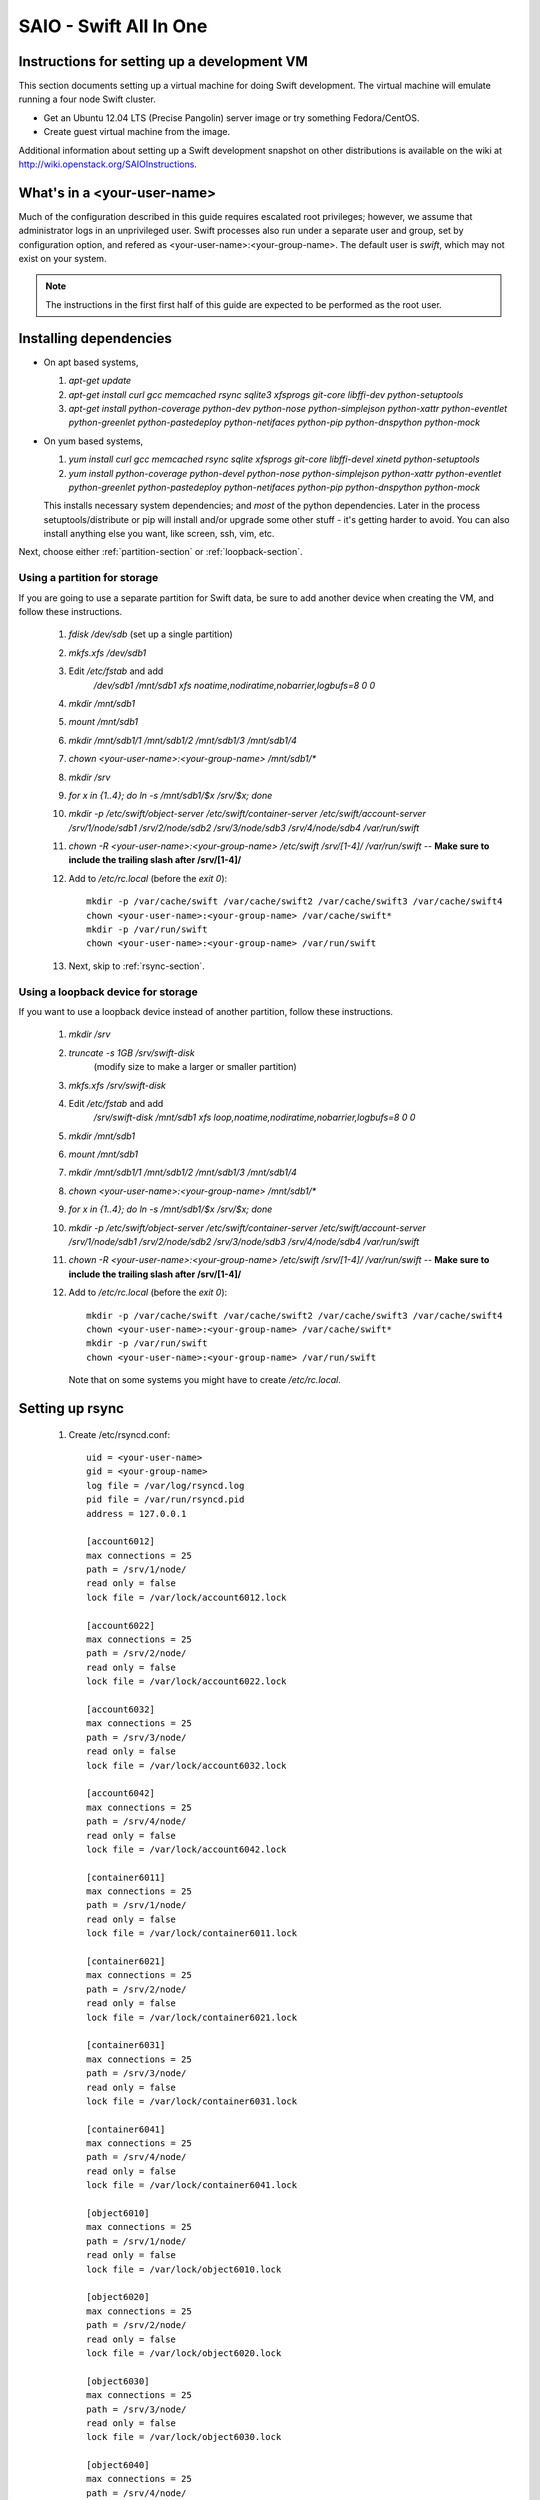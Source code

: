 =======================
SAIO - Swift All In One
=======================

---------------------------------------------
Instructions for setting up a development VM
---------------------------------------------

This section documents setting up a virtual machine for doing Swift development.
The virtual machine will emulate running a four node Swift cluster.

* Get an Ubuntu 12.04 LTS (Precise Pangolin) server image or try something Fedora/CentOS.

* Create guest virtual machine from the image.

Additional information about setting up a Swift development snapshot on other distributions is
available on the wiki at http://wiki.openstack.org/SAIOInstructions.

----------------------------
What's in a <your-user-name>
----------------------------

Much of the configuration described in this guide requires escalated root
privileges; however, we assume that administrator logs in an unprivileged
user. Swift processes also run under a separate user and group, set by
configuration option, and refered as <your-user-name>:<your-group-name>.
The default user is `swift`, which may not exist on your system.

.. note::

    The instructions in the first first half of this guide are expected to be
    performed as the root user.

-----------------------
Installing dependencies
-----------------------

* On apt based systems,

  #. `apt-get update`
  #. `apt-get install curl gcc memcached rsync sqlite3 xfsprogs git-core libffi-dev python-setuptools`
  #. `apt-get install python-coverage python-dev python-nose python-simplejson
     python-xattr python-eventlet python-greenlet python-pastedeploy
     python-netifaces python-pip python-dnspython python-mock`

* On yum based systems,

  #. `yum install curl gcc memcached rsync sqlite xfsprogs git-core libffi-devel xinetd python-setuptools`
  #. `yum install python-coverage python-devel python-nose python-simplejson
     python-xattr python-eventlet python-greenlet python-pastedeploy
     python-netifaces python-pip python-dnspython python-mock`

  This installs necessary system dependencies; and *most* of the python
  dependencies.  Later in the process setuptools/distribute or pip will
  install and/or upgrade some other stuff - it's getting harder to avoid.
  You can also install anything else you want, like screen, ssh, vim, etc.

Next, choose either :ref:`partition-section` or :ref:`loopback-section`.

.. _partition-section:

Using a partition for storage
=============================

If you are going to use a separate partition for Swift data, be sure to add
another device when creating the VM, and follow these instructions.

  #. `fdisk /dev/sdb` (set up a single partition)
  #. `mkfs.xfs /dev/sdb1`
  #. Edit `/etc/fstab` and add
       `/dev/sdb1 /mnt/sdb1 xfs noatime,nodiratime,nobarrier,logbufs=8 0 0`
  #. `mkdir /mnt/sdb1`
  #. `mount /mnt/sdb1`
  #. `mkdir /mnt/sdb1/1 /mnt/sdb1/2 /mnt/sdb1/3 /mnt/sdb1/4`
  #. `chown <your-user-name>:<your-group-name> /mnt/sdb1/*`
  #. `mkdir /srv`
  #. `for x in {1..4}; do ln -s /mnt/sdb1/$x /srv/$x; done`
  #. `mkdir -p /etc/swift/object-server /etc/swift/container-server /etc/swift/account-server /srv/1/node/sdb1 /srv/2/node/sdb2 /srv/3/node/sdb3 /srv/4/node/sdb4 /var/run/swift`
  #. `chown -R <your-user-name>:<your-group-name> /etc/swift /srv/[1-4]/ /var/run/swift` -- **Make sure to include the trailing slash after /srv/[1-4]/**
  #. Add to `/etc/rc.local` (before the `exit 0`)::

        mkdir -p /var/cache/swift /var/cache/swift2 /var/cache/swift3 /var/cache/swift4
        chown <your-user-name>:<your-group-name> /var/cache/swift*
        mkdir -p /var/run/swift
        chown <your-user-name>:<your-group-name> /var/run/swift
  #. Next, skip to :ref:`rsync-section`.


.. _loopback-section:

Using a loopback device for storage
===================================

If you want to use a loopback device instead of another partition, follow these instructions.

  #. `mkdir /srv`
  #. `truncate -s 1GB /srv/swift-disk`
       (modify size to make a larger or smaller partition)
  #. `mkfs.xfs /srv/swift-disk`
  #. Edit `/etc/fstab` and add
       `/srv/swift-disk /mnt/sdb1 xfs loop,noatime,nodiratime,nobarrier,logbufs=8 0 0`
  #. `mkdir /mnt/sdb1`
  #. `mount /mnt/sdb1`
  #. `mkdir /mnt/sdb1/1 /mnt/sdb1/2 /mnt/sdb1/3 /mnt/sdb1/4`
  #. `chown <your-user-name>:<your-group-name> /mnt/sdb1/*`
  #. `for x in {1..4}; do ln -s /mnt/sdb1/$x /srv/$x; done`
  #. `mkdir -p /etc/swift/object-server /etc/swift/container-server /etc/swift/account-server /srv/1/node/sdb1 /srv/2/node/sdb2 /srv/3/node/sdb3 /srv/4/node/sdb4 /var/run/swift`
  #. `chown -R <your-user-name>:<your-group-name> /etc/swift /srv/[1-4]/ /var/run/swift` -- **Make sure to include the trailing slash after /srv/[1-4]/**
  #. Add to `/etc/rc.local` (before the `exit 0`)::

        mkdir -p /var/cache/swift /var/cache/swift2 /var/cache/swift3 /var/cache/swift4
        chown <your-user-name>:<your-group-name> /var/cache/swift*
        mkdir -p /var/run/swift
        chown <your-user-name>:<your-group-name> /var/run/swift

     Note that on some systems you might have to create `/etc/rc.local`.

.. _rsync-section:

----------------
Setting up rsync
----------------

  #. Create /etc/rsyncd.conf::

        uid = <your-user-name>
        gid = <your-group-name>
        log file = /var/log/rsyncd.log
        pid file = /var/run/rsyncd.pid
        address = 127.0.0.1

        [account6012]
        max connections = 25
        path = /srv/1/node/
        read only = false
        lock file = /var/lock/account6012.lock

        [account6022]
        max connections = 25
        path = /srv/2/node/
        read only = false
        lock file = /var/lock/account6022.lock

        [account6032]
        max connections = 25
        path = /srv/3/node/
        read only = false
        lock file = /var/lock/account6032.lock

        [account6042]
        max connections = 25
        path = /srv/4/node/
        read only = false
        lock file = /var/lock/account6042.lock

        [container6011]
        max connections = 25
        path = /srv/1/node/
        read only = false
        lock file = /var/lock/container6011.lock

        [container6021]
        max connections = 25
        path = /srv/2/node/
        read only = false
        lock file = /var/lock/container6021.lock

        [container6031]
        max connections = 25
        path = /srv/3/node/
        read only = false
        lock file = /var/lock/container6031.lock

        [container6041]
        max connections = 25
        path = /srv/4/node/
        read only = false
        lock file = /var/lock/container6041.lock

        [object6010]
        max connections = 25
        path = /srv/1/node/
        read only = false
        lock file = /var/lock/object6010.lock

        [object6020]
        max connections = 25
        path = /srv/2/node/
        read only = false
        lock file = /var/lock/object6020.lock

        [object6030]
        max connections = 25
        path = /srv/3/node/
        read only = false
        lock file = /var/lock/object6030.lock

        [object6040]
        max connections = 25
        path = /srv/4/node/
        read only = false
        lock file = /var/lock/object6040.lock

  #. On Ubuntu, edit the following line in `/etc/default/rsync`::

        RSYNC_ENABLE=true

     On Fedora, edit the following line in `/etc/xinetd.d/rsync`::

        disable = no

  #. On platforms with SELinux in `Enforcing` mode, either set to `Permissive`::

        setenforce Permissive

     Or just allow rsync full access::

        setsebool -P rsync_full_access 1

  #. On Ubuntu, run `service rsync restart`

     On Fedora, run::

        systemctl enable rsyncd.service
        systemctl start rsyncd.service

     On other xinetd based systems run `service xinetd restart`.

  #. Verify rsync is accepting connections for all servers::

        rsync rsync://pub@localhost/

------------------
Starting memcached
------------------

On non-Ubuntu distros you need to ensure memcached is running:

  * `service memcached start`
  * `chkconfig memcached on`

or:

  * `systemctl enable memcached.service`
  * `systemctl start memcached.service`

The tempauth middleware stores tokens in memcached. If memcached is not
running, tokens cannot be validated, and accessing Swift becomes impossible.

---------------------------------------------------
Optional: Setting up rsyslog for individual logging
---------------------------------------------------

  #. Create /etc/rsyslog.d/10-swift.conf::

      # Uncomment the following to have a log containing all logs together
      #local1,local2,local3,local4,local5.*   /var/log/swift/all.log

      # Uncomment the following to have hourly proxy logs for stats processing
      #$template HourlyProxyLog,"/var/log/swift/hourly/%$YEAR%%$MONTH%%$DAY%%$HOUR%"
      #local1.*;local1.!notice ?HourlyProxyLog

      local1.*;local1.!notice /var/log/swift/proxy.log
      local1.notice           /var/log/swift/proxy.error
      local1.*                ~

      local2.*;local2.!notice /var/log/swift/storage1.log
      local2.notice           /var/log/swift/storage1.error
      local2.*                ~

      local3.*;local3.!notice /var/log/swift/storage2.log
      local3.notice           /var/log/swift/storage2.error
      local3.*                ~

      local4.*;local4.!notice /var/log/swift/storage3.log
      local4.notice           /var/log/swift/storage3.error
      local4.*                ~

      local5.*;local5.!notice /var/log/swift/storage4.log
      local5.notice           /var/log/swift/storage4.error
      local5.*                ~

  #. Edit /etc/rsyslog.conf and make the following change::

      $PrivDropToGroup adm

  #. `mkdir -p /var/log/swift/hourly`

  #. On Ubuntu:

  #. `chown -R syslog.adm /var/log/swift`
  #. `chmod -R g+w /var/log/swift`
  #. `service rsyslog restart`

  #. On Fedora:
  #. `chown -R root:adm /var/log/swift`
  #. `chmod -R g+w /var/log/swift`
  #. `systemctl restart rsyslog.service`


.. note::

    Starting here, from this point on, all instructions are expected to be
    performed as the unprivledged user you selected as <your-user-name>.


----------------
Getting the code
----------------

  #. Check out the python-swiftclient repo
       `git clone https://github.com/openstack/python-swiftclient.git`
  #. Build a development installation of python-swiftclient
       `cd ~/python-swiftclient; sudo python setup.py develop; cd -`
  #. Check out the swift repo
       `git clone https://github.com/openstack/swift.git`
  #. Build a development installation of swift
       `cd ~/swift; sudo python setup.py develop; cd -`
  #. Install swift's test dependencies
       `sudo pip install -r swift/test-requirements.txt`

Fedora 19 or later users might have to perform the following if development
installation of swift fails::

        sudo pip install -U xattr dnspython

---------------------
Configuring each node
---------------------

Sample configuration files are provided with all defaults in line-by-line comments.

  #. Create `/etc/swift/proxy-server.conf`::

        [DEFAULT]
        bind_port = 8080
        workers = 1
        user = <your-user-name>
        log_facility = LOG_LOCAL1
        eventlet_debug = true

        [pipeline:main]
        # Yes, proxy-logging appears twice. This is not a mistake.
        pipeline = healthcheck proxy-logging cache tempauth proxy-logging proxy-server

        [app:proxy-server]
        use = egg:swift#proxy
        allow_account_management = true
        account_autocreate = true

        [filter:tempauth]
        use = egg:swift#tempauth
        user_admin_admin = admin .admin .reseller_admin
        user_test_tester = testing .admin
        user_test2_tester2 = testing2 .admin
        user_test_tester3 = testing3

        [filter:healthcheck]
        use = egg:swift#healthcheck

        [filter:cache]
        use = egg:swift#memcache

        [filter:proxy-logging]
        use = egg:swift#proxy_logging

  #. Create `/etc/swift/swift.conf`::

        [swift-hash]
        # random unique strings that can never change (DO NOT LOSE)
        swift_hash_path_prefix = changeme
        swift_hash_path_suffix = changeme

  #. Create `/etc/swift/account-server/1.conf`::

        [DEFAULT]
        devices = /srv/1/node
        mount_check = false
        disable_fallocate = true
        bind_port = 6012
        workers = 1
        user = <your-user-name>
        log_facility = LOG_LOCAL2
        recon_cache_path = /var/cache/swift
        eventlet_debug = true

        [pipeline:main]
        pipeline = recon account-server

        [app:account-server]
        use = egg:swift#account

        [filter:recon]
        use = egg:swift#recon

        [account-replicator]
        vm_test_mode = yes

        [account-auditor]

        [account-reaper]

  #. Create `/etc/swift/account-server/2.conf`::

        [DEFAULT]
        devices = /srv/2/node
        mount_check = false
        disable_fallocate = true
        bind_port = 6022
        workers = 1
        user = <your-user-name>
        log_facility = LOG_LOCAL3
        recon_cache_path = /var/cache/swift2
        eventlet_debug = true

        [pipeline:main]
        pipeline = recon account-server

        [app:account-server]
        use = egg:swift#account

        [filter:recon]
        use = egg:swift#recon

        [account-replicator]
        vm_test_mode = yes

        [account-auditor]

        [account-reaper]

  #. Create `/etc/swift/account-server/3.conf`::

        [DEFAULT]
        devices = /srv/3/node
        mount_check = false
        disable_fallocate = true
        bind_port = 6032
        workers = 1
        user = <your-user-name>
        log_facility = LOG_LOCAL4
        recon_cache_path = /var/cache/swift3
        eventlet_debug = true

        [pipeline:main]
        pipeline = recon account-server

        [app:account-server]
        use = egg:swift#account

        [filter:recon]
        use = egg:swift#recon

        [account-replicator]
        vm_test_mode = yes

        [account-auditor]

        [account-reaper]

  #. Create `/etc/swift/account-server/4.conf`::

        [DEFAULT]
        devices = /srv/4/node
        mount_check = false
        disable_fallocate = true
        bind_port = 6042
        workers = 1
        user = <your-user-name>
        log_facility = LOG_LOCAL5
        recon_cache_path = /var/cache/swift4
        eventlet_debug = true

        [pipeline:main]
        pipeline = recon account-server

        [app:account-server]
        use = egg:swift#account

        [filter:recon]
        use = egg:swift#recon

        [account-replicator]
        vm_test_mode = yes

        [account-auditor]

        [account-reaper]

  #. Create `/etc/swift/container-server/1.conf`::

        [DEFAULT]
        devices = /srv/1/node
        mount_check = false
        disable_fallocate = true
        bind_port = 6011
        workers = 1
        user = <your-user-name>
        log_facility = LOG_LOCAL2
        recon_cache_path = /var/cache/swift
        eventlet_debug = true

        [pipeline:main]
        pipeline = recon container-server

        [app:container-server]
        use = egg:swift#container

        [filter:recon]
        use = egg:swift#recon

        [container-replicator]
        vm_test_mode = yes

        [container-updater]

        [container-auditor]

        [container-sync]

  #. Create `/etc/swift/container-server/2.conf`::

        [DEFAULT]
        devices = /srv/2/node
        mount_check = false
        disable_fallocate = true
        bind_port = 6021
        workers = 1
        user = <your-user-name>
        log_facility = LOG_LOCAL3
        recon_cache_path = /var/cache/swift2
        eventlet_debug = true

        [pipeline:main]
        pipeline = recon container-server

        [app:container-server]
        use = egg:swift#container

        [filter:recon]
        use = egg:swift#recon

        [container-replicator]
        vm_test_mode = yes

        [container-updater]

        [container-auditor]

        [container-sync]

  #. Create `/etc/swift/container-server/3.conf`::

        [DEFAULT]
        devices = /srv/3/node
        mount_check = false
        disable_fallocate = true
        bind_port = 6031
        workers = 1
        user = <your-user-name>
        log_facility = LOG_LOCAL4
        recon_cache_path = /var/cache/swift3
        eventlet_debug = true

        [pipeline:main]
        pipeline = recon container-server

        [app:container-server]
        use = egg:swift#container

        [filter:recon]
        use = egg:swift#recon

        [container-replicator]
        vm_test_mode = yes

        [container-updater]

        [container-auditor]

        [container-sync]

  #. Create `/etc/swift/container-server/4.conf`::

        [DEFAULT]
        devices = /srv/4/node
        mount_check = false
        disable_fallocate = true
        bind_port = 6041
        workers = 1
        user = <your-user-name>
        log_facility = LOG_LOCAL5
        recon_cache_path = /var/cache/swift4
        eventlet_debug = true

        [pipeline:main]
        pipeline = recon container-server

        [app:container-server]
        use = egg:swift#container

        [filter:recon]
        use = egg:swift#recon

        [container-replicator]
        vm_test_mode = yes

        [container-updater]

        [container-auditor]

        [container-sync]


  #. Create `/etc/swift/object-server/1.conf`::

        [DEFAULT]
        devices = /srv/1/node
        mount_check = false
        disable_fallocate = true
        bind_port = 6010
        workers = 1
        user = <your-user-name>
        log_facility = LOG_LOCAL2
        recon_cache_path = /var/cache/swift
        eventlet_debug = true

        [pipeline:main]
        pipeline = recon object-server

        [app:object-server]
        use = egg:swift#object

        [filter:recon]
        use = egg:swift#recon

        [object-replicator]
        vm_test_mode = yes

        [object-updater]

        [object-auditor]

  #. Create `/etc/swift/object-server/2.conf`::

        [DEFAULT]
        devices = /srv/2/node
        mount_check = false
        disable_fallocate = true
        bind_port = 6020
        workers = 1
        user = <your-user-name>
        log_facility = LOG_LOCAL3
        recon_cache_path = /var/cache/swift2
        eventlet_debug = true

        [pipeline:main]
        pipeline = recon object-server

        [app:object-server]
        use = egg:swift#object

        [filter:recon]
        use = egg:swift#recon

        [object-replicator]
        vm_test_mode = yes

        [object-updater]

        [object-auditor]

  #. Create `/etc/swift/object-server/3.conf`::

        [DEFAULT]
        devices = /srv/3/node
        mount_check = false
        disable_fallocate = true
        bind_port = 6030
        workers = 1
        user = <your-user-name>
        log_facility = LOG_LOCAL4
        recon_cache_path = /var/cache/swift3
        eventlet_debug = true

        [pipeline:main]
        pipeline = recon object-server

        [app:object-server]
        use = egg:swift#object

        [filter:recon]
        use = egg:swift#recon

        [object-replicator]
        vm_test_mode = yes

        [object-updater]

        [object-auditor]

  #. Create `/etc/swift/object-server/4.conf`::

        [DEFAULT]
        devices = /srv/4/node
        mount_check = false
        disable_fallocate = true
        bind_port = 6040
        workers = 1
        user = <your-user-name>
        log_facility = LOG_LOCAL5
        recon_cache_path = /var/cache/swift4
        eventlet_debug = true

        [pipeline:main]
        pipeline = recon object-server

        [app:object-server]
        use = egg:swift#object

        [filter:recon]
        use = egg:swift#recon

        [object-replicator]
        vm_test_mode = yes

        [object-updater]

        [object-auditor]

  #. Update <your-user-name>::

        find /etc/swift/ -name \*.conf | xargs sed -i "s/<your-user-name>/${USER}/"

------------------------------------
Setting up scripts for running Swift
------------------------------------

  #. `mkdir ~/bin`

  #. Create `~/bin/resetswift`.

     If you are using a loopback device substitute `/dev/sdb1` with
     `/srv/swift-disk` in the `mkfs` step.

     If you did not set up rsyslog for individual logging, remove the `find
     /var/log/swift...` line.

     On Fedora, replace `service `<name>` restart` with `systemctl restart `<name>`.service`::

        #!/bin/bash

        swift-init all stop
        find /var/log/swift -type f -exec rm -f {} \;
        sudo umount /mnt/sdb1
        sudo mkfs.xfs -f /dev/sdb1
        sudo mount /mnt/sdb1
        sudo mkdir /mnt/sdb1/1 /mnt/sdb1/2 /mnt/sdb1/3 /mnt/sdb1/4
        sudo chown <your-user-name>:<your-group-name> /mnt/sdb1/*
        mkdir -p /srv/1/node/sdb1 /srv/2/node/sdb2 /srv/3/node/sdb3 /srv/4/node/sdb4
        sudo rm -f /var/log/debug /var/log/messages /var/log/rsyncd.log /var/log/syslog
        find /var/cache/swift* -type f -name *.recon -exec rm -f {} \;
        sudo service rsyslog restart
        sudo service memcached restart

  #. Create `~/bin/remakerings`::

        #!/bin/bash

        cd /etc/swift

        rm -f *.builder *.ring.gz backups/*.builder backups/*.ring.gz

        swift-ring-builder object.builder create 10 3 1
        swift-ring-builder object.builder add r1z1-127.0.0.1:6010/sdb1 1
        swift-ring-builder object.builder add r1z2-127.0.0.1:6020/sdb2 1
        swift-ring-builder object.builder add r1z3-127.0.0.1:6030/sdb3 1
        swift-ring-builder object.builder add r1z4-127.0.0.1:6040/sdb4 1
        swift-ring-builder object.builder rebalance
        swift-ring-builder container.builder create 10 3 1
        swift-ring-builder container.builder add r1z1-127.0.0.1:6011/sdb1 1
        swift-ring-builder container.builder add r1z2-127.0.0.1:6021/sdb2 1
        swift-ring-builder container.builder add r1z3-127.0.0.1:6031/sdb3 1
        swift-ring-builder container.builder add r1z4-127.0.0.1:6041/sdb4 1
        swift-ring-builder container.builder rebalance
        swift-ring-builder account.builder create 10 3 1
        swift-ring-builder account.builder add r1z1-127.0.0.1:6012/sdb1 1
        swift-ring-builder account.builder add r1z2-127.0.0.1:6022/sdb2 1
        swift-ring-builder account.builder add r1z3-127.0.0.1:6032/sdb3 1
        swift-ring-builder account.builder add r1z4-127.0.0.1:6042/sdb4 1
        swift-ring-builder account.builder rebalance

  #. Create `~/bin/startmain`::

        #!/bin/bash

        swift-init main start

  #. Create `~/bin/startrest`::

        #!/bin/bash

        swift-init rest start

  #. `chmod +x ~/bin/*`
  #. Edit `~/.bashrc` and add to the end::

        export SWIFT_TEST_CONFIG_FILE=/etc/swift/test.conf
        export PATH=${PATH}:~/bin

  #. `. ~/.bashrc`

  #. `remakerings`
  #. `cp ~/swift/test/sample.conf /etc/swift/test.conf`
  #. `~/swift/.unittests`
  #. `startmain` (The ``Unable to increase file descriptor limit.  Running as non-root?`` warnings are expected and ok.)
  #. Get an `X-Storage-Url` and `X-Auth-Token`: ``curl -v -H 'X-Storage-User: test:tester' -H 'X-Storage-Pass: testing' http://127.0.0.1:8080/auth/v1.0``
  #. Check that you can GET account: ``curl -v -H 'X-Auth-Token: <token-from-x-auth-token-above>' <url-from-x-storage-url-above>``
  #. Check that `swift` works: `swift -A http://127.0.0.1:8080/auth/v1.0 -U test:tester -K testing stat`
  #. `~/swift/.functests` (Note: functional tests will first delete
     everything in the configured accounts.)
  #. `~/swift/.probetests` (Note: probe tests will reset your
     environment as they call `resetswift` for each test.)

----------------
Debugging Issues
----------------

If all doesn't go as planned, and tests fail, or you can't auth, or something doesn't work, here are some good starting places to look for issues:

#. Everything is logged using system facilities -- usually in /var/log/syslog,
   but possibly in /var/log/messages on e.g. Fedora -- so that is a good first
   place to look for errors (most likely python tracebacks).
#. Make sure all of the server processes are running.  For the base
   functionality, the Proxy, Account, Container, and Object servers
   should be running.
#. If one of the servers are not running, and no errors are logged to syslog,
   it may be useful to try to start the server manually, for example:
   `swift-object-server /etc/swift/object-server/1.conf` will start the
   object server.  If there are problems not showing up in syslog,
   then you will likely see the traceback on startup.
#. If you need to, you can turn off syslog for unit tests. This can be
   useful for environments where /dev/log is unavailable, or which
   cannot rate limit (unit tests generate a lot of logs very quickly).
   Open the file SWIFT_TEST_CONFIG_FILE points to, and change the
   value of fake_syslog to True.

